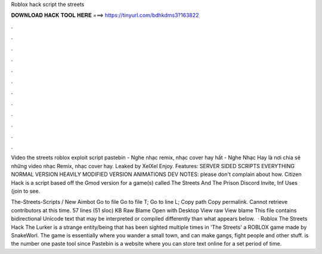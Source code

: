 Roblox hack script the streets



𝐃𝐎𝐖𝐍𝐋𝐎𝐀𝐃 𝐇𝐀𝐂𝐊 𝐓𝐎𝐎𝐋 𝐇𝐄𝐑𝐄 ===> https://tinyurl.com/bdhkdms3?163822



.



.



.



.



.



.



.



.



.



.



.



.

Video the streets roblox exploit script pastebin - Nghe nhạc remix, nhạc cover hay hất - Nghe Nhạc Hay là nơi chia sẽ những video nhạc Remix, nhạc cover hay. Leaked by XelXel Enjoy. Features: SERVER SIDED SCRIPTS EVERYTHING NORMAL VERSION HEAVILY MODIFIED VERSION ANIMATIONS DEV NOTES: please don't complain about how. Citizen Hack is a script based off the Gmod version for a game(s) called The Streets And The Prison Discord Invite, Inf Uses (join to see.

The-Streets-Scripts / New Aimbot Go to file Go to file T; Go to line L; Copy path Copy permalink. Cannot retrieve contributors at this time. 57 lines (51 sloc) KB Raw Blame Open with Desktop View raw View blame This file contains bidirectional Unicode text that may be interpreted or compiled differently than what appears below.  · Roblox The Streets Hack The Lurker is a strange entity/being that has been sighted multiple times in 'The Streets' a ROBLOX game made by SnakeWorl. The game is essentially where you wander a small town, and can make gangs, fight people and other stuff.  is the number one paste tool since Pastebin is a website where you can store text online for a set period of time.
